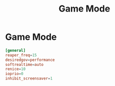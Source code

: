 #+title: Game Mode
#+index: Linux!Game Mode

* Game Mode
:PROPERTIES:
:header-args: :tangle ~/.config/gamemode.ini
:END:

#+begin_src conf
  [general]
  reaper_freq=15
  desiredgov=performance
  softrealtime=auto
  renice=10
  ioprio=0
  inhibit_screensaver=1
#+end_src
